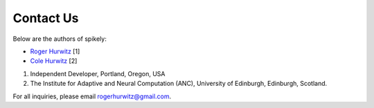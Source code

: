 Contact Us
==========

Below are the authors of spikely:

* `Roger Hurwitz <mailto:rogerhurwitz@gmail.com?subject=Spikely>`_ [1]
* `Cole Hurwitz <https://www.inf.ed.ac.uk/people/students/Cole_Hurwitz.html>`_ [2]

1. Independent Developer, Portland, Oregon, USA
2. The Institute for Adaptive and Neural Computation (ANC), University of Edinburgh, Edinburgh, Scotland.

For all inquiries, please email rogerhurwitz@gmail.com.
